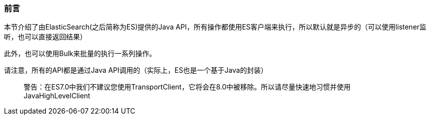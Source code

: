 [[Preface]]

=== 前言

本节介绍了由ElasticSearch(之后简称为ES)提供的Java API，所有操作都使用ES客户端来执行，所以默认就是异步的（可以使用listener监听，也可以直接返回结果）

此外，也可以使用Bulk来批量的执行一系列操作。

请注意，所有的API都是通过Java API调用的（实际上，ES也是一个基于Java的封装）

[quote]
____
警告：在ES7.0中我们不建议您使用TransportClient，它将会在8.0中被移除。所以请尽量快速地习惯并使用JavaHighLevelClient
____
